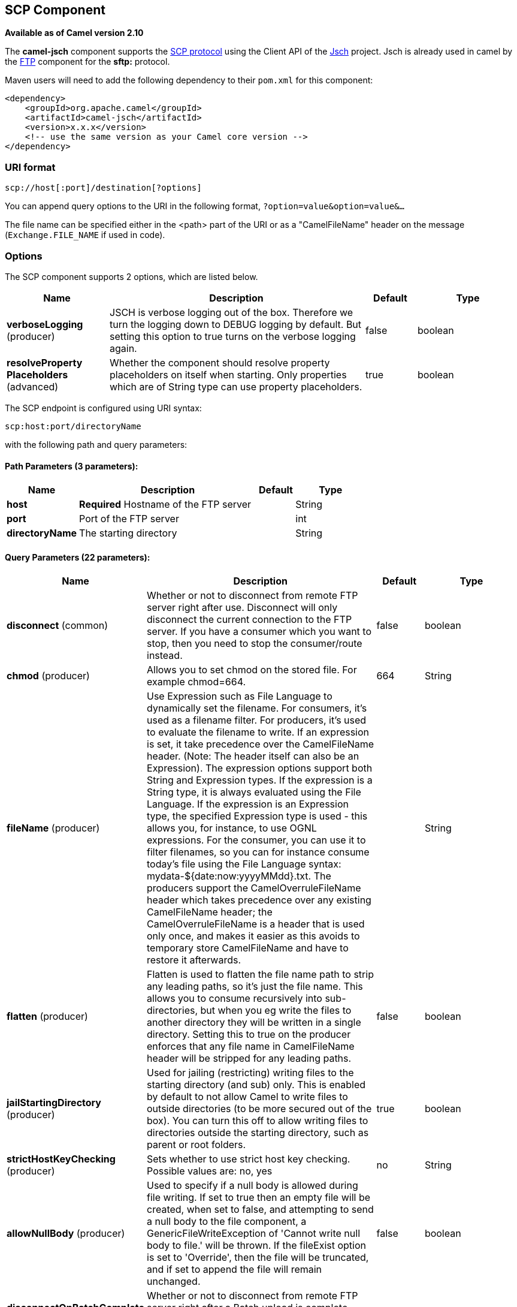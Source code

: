 [[scp-component]]
== SCP Component

*Available as of Camel version 2.10*

The *camel-jsch* component supports the
http://en.wikipedia.org/wiki/Secure_copy[SCP protocol] using the Client
API of the http://www.jcraft.com/jsch/[Jsch] project. Jsch is already
used in camel by the <<ftp-component,FTP>> component for the *sftp:*
protocol.

Maven users will need to add the following dependency to their `pom.xml`
for this component:

[source,xml]
------------------------------------------------------------
<dependency>
    <groupId>org.apache.camel</groupId>
    <artifactId>camel-jsch</artifactId>
    <version>x.x.x</version>
    <!-- use the same version as your Camel core version -->
</dependency>
------------------------------------------------------------

### URI format

[source,java]
---------------------------------------
scp://host[:port]/destination[?options]
---------------------------------------

You can append query options to the URI in the following format,
`?option=value&option=value&...`

The file name can be specified either in the <path> part of the URI or
as a "CamelFileName" header on the message (`Exchange.FILE_NAME` if used
in code).

### Options




// component options: START
The SCP component supports 2 options, which are listed below.



[width="100%",cols="2,5,^1,2",options="header"]
|===
| Name | Description | Default | Type
| *verboseLogging* (producer) | JSCH is verbose logging out of the box. Therefore we turn the logging down to DEBUG logging by default. But setting this option to true turns on the verbose logging again. | false | boolean
| *resolveProperty Placeholders* (advanced) | Whether the component should resolve property placeholders on itself when starting. Only properties which are of String type can use property placeholders. | true | boolean
|===
// component options: END









// endpoint options: START
The SCP endpoint is configured using URI syntax:

----
scp:host:port/directoryName
----

with the following path and query parameters:

==== Path Parameters (3 parameters):


[width="100%",cols="2,5,^1,2",options="header"]
|===
| Name | Description | Default | Type
| *host* | *Required* Hostname of the FTP server |  | String
| *port* | Port of the FTP server |  | int
| *directoryName* | The starting directory |  | String
|===


==== Query Parameters (22 parameters):


[width="100%",cols="2,5,^1,2",options="header"]
|===
| Name | Description | Default | Type
| *disconnect* (common) | Whether or not to disconnect from remote FTP server right after use. Disconnect will only disconnect the current connection to the FTP server. If you have a consumer which you want to stop, then you need to stop the consumer/route instead. | false | boolean
| *chmod* (producer) | Allows you to set chmod on the stored file. For example chmod=664. | 664 | String
| *fileName* (producer) | Use Expression such as File Language to dynamically set the filename. For consumers, it's used as a filename filter. For producers, it's used to evaluate the filename to write. If an expression is set, it take precedence over the CamelFileName header. (Note: The header itself can also be an Expression). The expression options support both String and Expression types. If the expression is a String type, it is always evaluated using the File Language. If the expression is an Expression type, the specified Expression type is used - this allows you, for instance, to use OGNL expressions. For the consumer, you can use it to filter filenames, so you can for instance consume today's file using the File Language syntax: mydata-${date:now:yyyyMMdd}.txt. The producers support the CamelOverruleFileName header which takes precedence over any existing CamelFileName header; the CamelOverruleFileName is a header that is used only once, and makes it easier as this avoids to temporary store CamelFileName and have to restore it afterwards. |  | String
| *flatten* (producer) | Flatten is used to flatten the file name path to strip any leading paths, so it's just the file name. This allows you to consume recursively into sub-directories, but when you eg write the files to another directory they will be written in a single directory. Setting this to true on the producer enforces that any file name in CamelFileName header will be stripped for any leading paths. | false | boolean
| *jailStartingDirectory* (producer) | Used for jailing (restricting) writing files to the starting directory (and sub) only. This is enabled by default to not allow Camel to write files to outside directories (to be more secured out of the box). You can turn this off to allow writing files to directories outside the starting directory, such as parent or root folders. | true | boolean
| *strictHostKeyChecking* (producer) | Sets whether to use strict host key checking. Possible values are: no, yes | no | String
| *allowNullBody* (producer) | Used to specify if a null body is allowed during file writing. If set to true then an empty file will be created, when set to false, and attempting to send a null body to the file component, a GenericFileWriteException of 'Cannot write null body to file.' will be thrown. If the fileExist option is set to 'Override', then the file will be truncated, and if set to append the file will remain unchanged. | false | boolean
| *disconnectOnBatchComplete* (producer) | Whether or not to disconnect from remote FTP server right after a Batch upload is complete. disconnectOnBatchComplete will only disconnect the current connection to the FTP server. | false | boolean
| *moveExistingFileStrategy* (producer) | Strategy (Custom Strategy) used to move file with special naming token to use when fileExist=Move is configured. By default, there is an implementation used if no custom strategy is provided |  | FileMoveExisting Strategy
| *connectTimeout* (advanced) | Sets the connect timeout for waiting for a connection to be established Used by both FTPClient and JSCH | 10000 | int
| *soTimeout* (advanced) | Sets the so timeout FTP and FTPS Only for Camel 2.4. SFTP for Camel 2.14.3/2.15.3/2.16 onwards. Is the SocketOptions.SO_TIMEOUT value in millis. Recommended option is to set this to 300000 so as not have a hanged connection. On SFTP this option is set as timeout on the JSCH Session instance. | 300000 | int
| *synchronous* (advanced) | Sets whether synchronous processing should be strictly used, or Camel is allowed to use asynchronous processing (if supported). | false | boolean
| *timeout* (advanced) | Sets the data timeout for waiting for reply Used only by FTPClient | 30000 | int
| *knownHostsFile* (security) | Sets the known_hosts file, so that the jsch endpoint can do host key verification. You can prefix with classpath: to load the file from classpath instead of file system. |  | String
| *password* (security) | Password to use for login |  | String
| *preferredAuthentications* (security) | Set a comma separated list of authentications that will be used in order of preference. Possible authentication methods are defined by JCraft JSCH. Some examples include: gssapi-with-mic,publickey,keyboard-interactive,password If not specified the JSCH and/or system defaults will be used. |  | String
| *privateKeyBytes* (security) | Set the private key bytes to that the endpoint can do private key verification. This must be used only if privateKeyFile wasn't set. Otherwise the file will have the priority. |  | byte[]
| *privateKeyFile* (security) | Set the private key file to that the endpoint can do private key verification. You can prefix with classpath: to load the file from classpath instead of file system. |  | String
| *privateKeyFilePassphrase* (security) | Set the private key file passphrase to that the endpoint can do private key verification. |  | String
| *username* (security) | Username to use for login |  | String
| *useUserKnownHostsFile* (security) | If knownHostFile has not been explicit configured, then use the host file from System.getProperty(user.home) /.ssh/known_hosts | true | boolean
| *ciphers* (security) | Set a comma separated list of ciphers that will be used in order of preference. Possible cipher names are defined by JCraft JSCH. Some examples include: aes128-ctr,aes128-cbc,3des-ctr,3des-cbc,blowfish-cbc,aes192-cbc,aes256-cbc. If not specified the default list from JSCH will be used. |  | String
|===
// endpoint options: END
// spring-boot-auto-configure options: START
=== Spring Boot Auto-Configuration


The component supports 3 options, which are listed below.



[width="100%",cols="2,5,^1,2",options="header"]
|===
| Name | Description | Default | Type
| *camel.component.scp.enabled* | Enable scp component | true | Boolean
| *camel.component.scp.resolve-property-placeholders* | Whether the component should resolve property placeholders on itself when starting. Only properties which are of String type can use property placeholders. | true | Boolean
| *camel.component.scp.verbose-logging* | JSCH is verbose logging out of the box. Therefore we turn the logging down to DEBUG logging by default. But setting this option to true turns on the verbose logging again. | false | Boolean
|===
// spring-boot-auto-configure options: END





### Limitations

Currently camel-jsch only supports a
http://camel.apache.org/maven/current/camel-core/apidocs/org/apache/camel/Producer.html[Producer]
(i.e. copy files to another host). 

### See Also

* Configuring Camel
* Component
* Endpoint
* Getting Started
